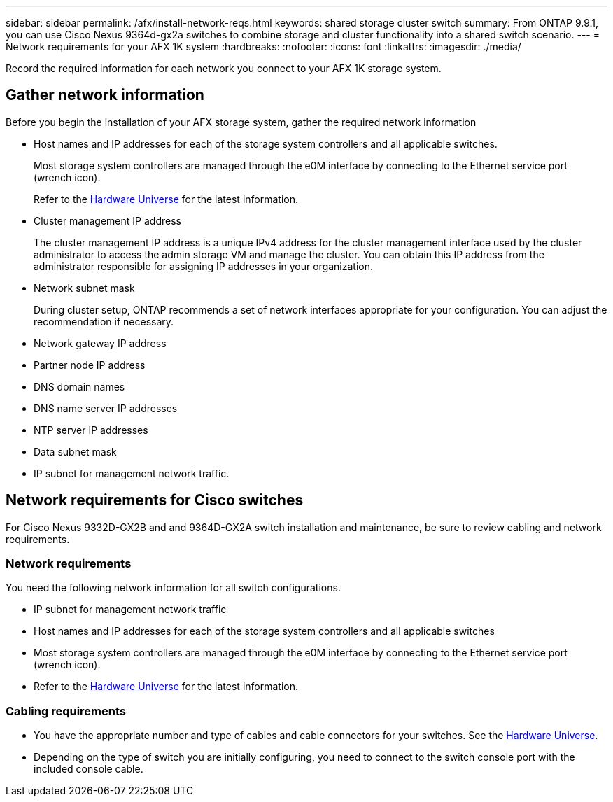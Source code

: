 ---
sidebar: sidebar
permalink: /afx/install-network-reqs.html
keywords: shared storage cluster switch
summary: From ONTAP 9.9.1, you can use Cisco Nexus 9364d-gx2a switches to combine storage and cluster functionality into a shared switch scenario.
---
= Network requirements for your AFX 1K system
:hardbreaks:
:nofooter:
:icons: font
:linkattrs:
:imagesdir: ./media/

[.lead]
Record the required information for each network you connect to your AFX 1K storage system. 

== Gather network information
Before you begin the installation of your AFX storage system, gather the required network information

* Host names and IP addresses for each of the storage system controllers and all applicable switches.
+
Most storage system controllers are managed through the e0M interface by connecting to the Ethernet service port (wrench icon).
+
Refer to the https://hwu.netapp.com[Hardware Universe^] for the latest information.

* Cluster management IP address
+
The cluster management IP address is a unique IPv4 address for the cluster management interface used by the cluster administrator to access the admin storage VM and manage the cluster. You can obtain this IP address from the administrator responsible for assigning IP addresses in your organization.

* Network subnet mask
+
During cluster setup, ONTAP recommends a set of network interfaces appropriate for your configuration. You can adjust the recommendation if necessary.

* Network gateway IP address

* Partner node IP address

* DNS domain names

* DNS name server IP addresses

* NTP server IP addresses

* Data subnet mask

* IP subnet for management network traffic.

== Network requirements for Cisco switches
For Cisco Nexus 9332D-GX2B and and 9364D-GX2A switch installation and maintenance, be sure to review cabling and network requirements.

=== Network requirements

You need the following network information for all switch configurations.

* IP subnet for management network traffic
* Host names and IP addresses for each of the storage system controllers and all applicable switches
* Most storage system controllers are managed through the e0M interface by connecting to the Ethernet service port (wrench icon). 
* Refer to the https://hwu.netapp.com[Hardware Universe^] for the latest information.

=== Cabling requirements

* You have the appropriate number and type of cables and cable connectors for your switches. See the https://hwu.netapp.com[Hardware Universe^].

* Depending on the type of switch you are initially configuring, you need to connect to the switch console port with the included console cable.